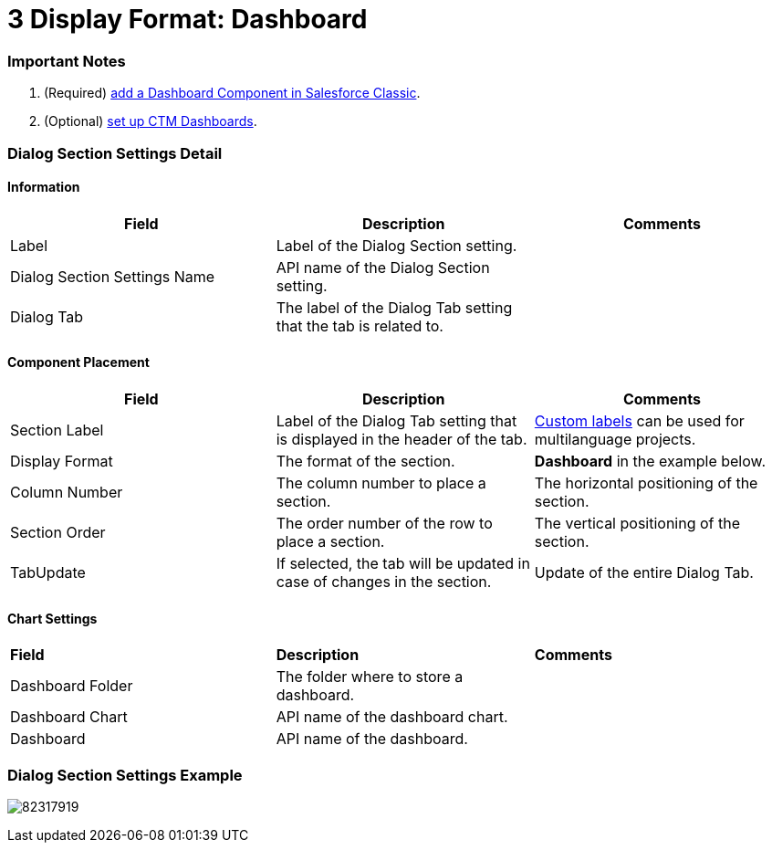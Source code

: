 = 3 Display Format: Dashboard

[[h2_1644201065]]
=== Important Notes

. (Required) https://help.salesforce.com/s/articleView?id=sf.dashboards_add_component.htm&type=5[add
a Dashboard Component in Salesforce Classic].
. (Optional) https://help.customertimes.com/smart/project-ct-mobile-en/mobile-layouts-dashboards[set
up CTM Dashboards].

[[h2__2060567588]]
=== Dialog Section Settings Detail

[[h3__2101430728]]
==== Information

[width="100%",cols="34%,33%,33%",]
|===
|*Field* |*Description* |*Comments*

|Label |Label of the Dialog Section setting. |

|Dialog Section Settings Name |API name of the Dialog Section setting.
|

|Dialog Tab |The label of the Dialog Tab setting that the tab is related
to. |
|===

[[h3_1148987742]]
==== Component Placement

[width="100%",cols="34%,33%,33%",]
|===
|*Field* |*Description* |*Comments*

|Section Label |Label of the Dialog Tab setting that is displayed in the
header of the tab.
|https://help.salesforce.com/articleView?id=cl_about.htm&type=5[Custom
labels] can be used for multilanguage projects.

|Display Format |The format of the section. |*Dashboard* in the
example below.

|Column Number |The column number to place a section.  |The horizontal
positioning of the section.

|Section Order |The order number of the row to place a section.
|The vertical positioning of the section.

|TabUpdate |If selected, the tab will be updated in case of changes in
the section. |Update of the entire Dialog Tab.
|===

[[h3__1011738087]]
==== Chart Settings

[width="100%",cols="34%,33%,33%",]
|===
|*Field* |*Description* |*Comments*
|Dashboard Folder |The folder where to store a dashboard. |
|Dashboard Chart |API name of the dashboard chart. |
|Dashboard |API name of the dashboard. |
|===

[[h2_806075276]]
=== Dialog Section Settings Example

image:82317919.png[]
